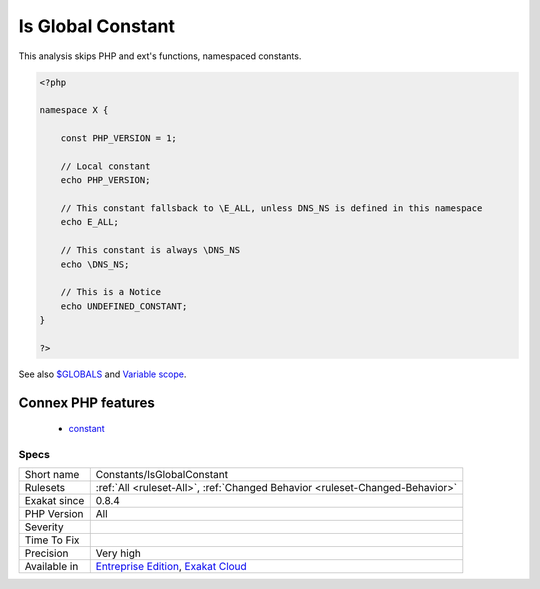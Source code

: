 .. _constants-isglobalconstant:

.. _is-global-constant:

Is Global Constant
++++++++++++++++++

.. meta\:\:
	:description:
		Is Global Constant: Mark a constant that may fallback to a global const definition, even though it is in a namespace.
	:twitter:card: summary_large_image
	:twitter:site: @exakat
	:twitter:title: Is Global Constant
	:twitter:description: Is Global Constant: Mark a constant that may fallback to a global const definition, even though it is in a namespace
	:twitter:creator: @exakat
	:twitter:image:src: https://www.exakat.io/wp-content/uploads/2020/06/logo-exakat.png
	:og:image: https://www.exakat.io/wp-content/uploads/2020/06/logo-exakat.png
	:og:title: Is Global Constant
	:og:type: article
	:og:description: Mark a constant that may fallback to a global const definition, even though it is in a namespace
	:og:url: https://php-tips.readthedocs.io/en/latest/tips/Constants/IsGlobalConstant.html
	:og:locale: en
  Mark a constant that may fallback to a global const definition, even though it is in a namespace. 

This analysis skips PHP and ext's functions, namespaced constants.

.. code-block:: php
   
   <?php
   
   namespace X {
   
       const PHP_VERSION = 1;
       
       // Local constant
       echo PHP_VERSION; 
       
       // This constant fallsback to \E_ALL, unless DNS_NS is defined in this namespace
       echo E_ALL; 
   
       // This constant is always \DNS_NS
       echo \DNS_NS; 
       
       // This is a Notice
       echo UNDEFINED_CONSTANT;
   }
   
   ?>

See also `$GLOBALS <https://www.php.net/manual/en/reserved.variables.globals.php>`_ and `Variable scope <https://www.php.net/manual/en/language.variables.scope.php>`_.

Connex PHP features
-------------------

  + `constant <https://php-dictionary.readthedocs.io/en/latest/dictionary/constant.ini.html>`_


Specs
_____

+--------------+-------------------------------------------------------------------------------------------------------------------------+
| Short name   | Constants/IsGlobalConstant                                                                                              |
+--------------+-------------------------------------------------------------------------------------------------------------------------+
| Rulesets     | :ref:`All <ruleset-All>`, :ref:`Changed Behavior <ruleset-Changed-Behavior>`                                            |
+--------------+-------------------------------------------------------------------------------------------------------------------------+
| Exakat since | 0.8.4                                                                                                                   |
+--------------+-------------------------------------------------------------------------------------------------------------------------+
| PHP Version  | All                                                                                                                     |
+--------------+-------------------------------------------------------------------------------------------------------------------------+
| Severity     |                                                                                                                         |
+--------------+-------------------------------------------------------------------------------------------------------------------------+
| Time To Fix  |                                                                                                                         |
+--------------+-------------------------------------------------------------------------------------------------------------------------+
| Precision    | Very high                                                                                                               |
+--------------+-------------------------------------------------------------------------------------------------------------------------+
| Available in | `Entreprise Edition <https://www.exakat.io/entreprise-edition>`_, `Exakat Cloud <https://www.exakat.io/exakat-cloud/>`_ |
+--------------+-------------------------------------------------------------------------------------------------------------------------+


